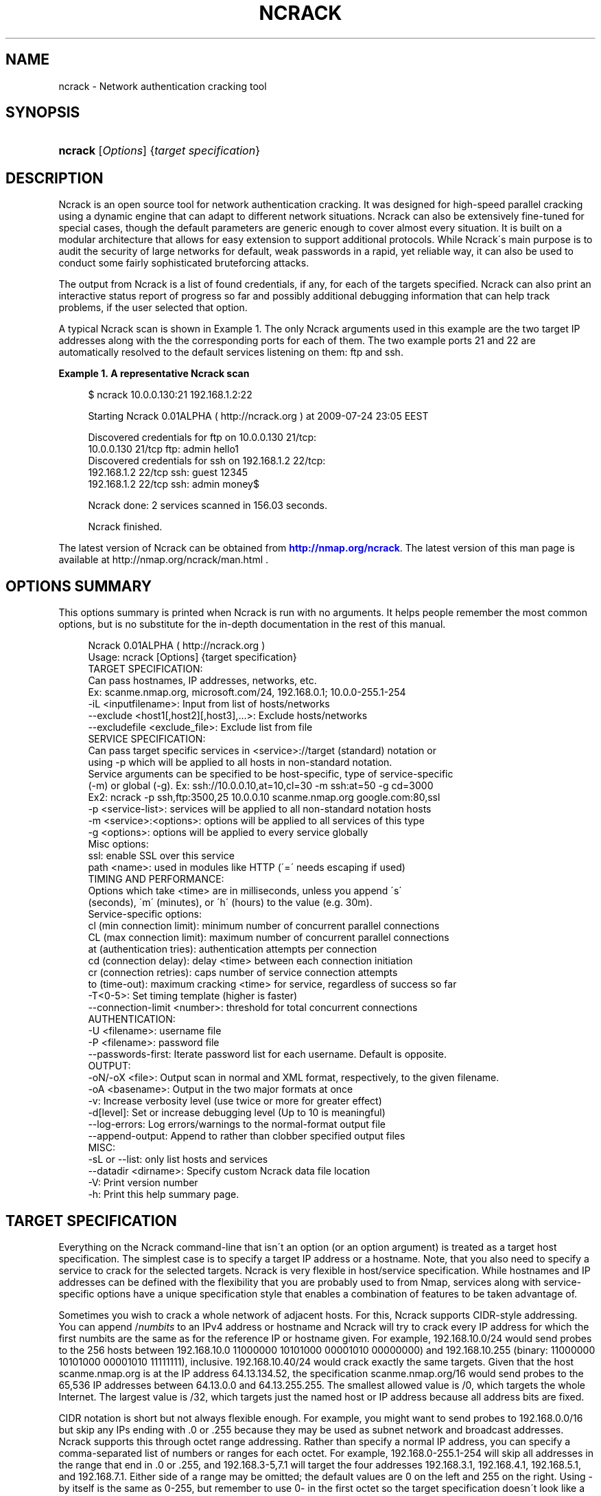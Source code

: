 '\" t
.\"     Title: ncrack
.\"    Author: [see the "Authors" section]
.\" Generator: DocBook XSL Stylesheets v1.75.1 <http://docbook.sf.net/>
.\"      Date: 08/07/2009
.\"    Manual: Ncrack Reference Guide
.\"    Source: Ncrack
.\"  Language: English
.\"
.TH "NCRACK" "1" "08/07/2009" "Ncrack" "Ncrack Reference Guide"
.\" -----------------------------------------------------------------
.\" * set default formatting
.\" -----------------------------------------------------------------
.\" disable hyphenation
.nh
.\" disable justification (adjust text to left margin only)
.ad l
.\" -----------------------------------------------------------------
.\" * MAIN CONTENT STARTS HERE *
.\" -----------------------------------------------------------------
.SH "NAME"
ncrack \- Network authentication cracking tool
.SH "SYNOPSIS"
.HP \w'\fBncrack\fR\ 'u
\fBncrack\fR [\fIOptions\fR] {\fItarget\ specification\fR}
.SH "DESCRIPTION"
.\" Ncrack: description of
.PP
Ncrack is an open source tool for network authentication cracking\&. It was designed for high\-speed parallel cracking using a dynamic engine that can adapt to different network situations\&. Ncrack can also be extensively fine\-tuned for special cases, though the default parameters are generic enough to cover almost every situation\&. It is built on a modular architecture that allows for easy extension to support additional protocols\&. While Ncrack\'s main purpose is to audit the security of large networks for default, weak passwords in a rapid, yet reliable way, it can also be used to conduct some fairly sophisticated bruteforcing attacks\&.
.PP
The output from Ncrack is a list of found credentials, if any, for each of the targets specified\&. Ncrack can also print an interactive status report of progress so far and possibly additional debugging information that can help track problems, if the user selected that option\&.
.PP
A typical Ncrack scan is shown in
Example\ \&1\&. The only Ncrack arguments used in this example are the two target IP addresses along with the the corresponding ports for each of them\&. The two example ports 21 and 22 are automatically resolved to the default services listening on them: ftp and ssh\&.
.PP
\fBExample\ \&1.\ \&A representative Ncrack scan\fR
.\" -v: example of
.sp
.if n \{\
.RS 4
.\}
.nf

$ ncrack 10\&.0\&.0\&.130:21 192\&.168\&.1\&.2:22

Starting Ncrack 0\&.01ALPHA ( http://ncrack\&.org ) at 2009\-07\-24 23:05 EEST

Discovered credentials for ftp on 10\&.0\&.0\&.130 21/tcp:
10\&.0\&.0\&.130 21/tcp ftp: admin hello1
Discovered credentials for ssh on 192\&.168\&.1\&.2 22/tcp:
192\&.168\&.1\&.2 22/tcp ssh: guest 12345
192\&.168\&.1\&.2 22/tcp ssh: admin money$

Ncrack done: 2 services scanned in 156\&.03 seconds\&.

Ncrack finished\&.

    
.fi
.if n \{\
.RE
.\}
.PP
The latest version of Ncrack can be obtained from
\m[blue]\fB\%http://nmap.org/ncrack\fR\m[]\&. The latest version of this man page is available at http://nmap\&.org/ncrack/man\&.html \&.
.SH "OPTIONS SUMMARY"
.PP
This options summary is printed when Ncrack is run with no arguments\&. It helps people remember the most common options, but is no substitute for the in\-depth documentation in the rest of this manual\&.
.\" summary of options
.\" command-line options: of Ncrack
.sp
.if n \{\
.RS 4
.\}
.nf
Ncrack 0\&.01ALPHA ( http://ncrack\&.org )
Usage: ncrack [Options] {target specification}
TARGET SPECIFICATION:
  Can pass hostnames, IP addresses, networks, etc\&.
  Ex: scanme\&.nmap\&.org, microsoft\&.com/24, 192\&.168\&.0\&.1; 10\&.0\&.0\-255\&.1\-254
  \-iL <inputfilename>: Input from list of hosts/networks
  \-\-exclude <host1[,host2][,host3],\&.\&.\&.>: Exclude hosts/networks
  \-\-excludefile <exclude_file>: Exclude list from file
SERVICE SPECIFICATION:
  Can pass target specific services in <service>://target (standard) notation or
  using \-p which will be applied to all hosts in non\-standard notation\&.
  Service arguments can be specified to be host\-specific, type of service\-specific
  (\-m) or global (\-g)\&. Ex: ssh://10\&.0\&.0\&.10,at=10,cl=30 \-m ssh:at=50 \-g cd=3000
  Ex2: ncrack \-p ssh,ftp:3500,25 10\&.0\&.0\&.10 scanme\&.nmap\&.org google\&.com:80,ssl
  \-p <service\-list>: services will be applied to all non\-standard notation hosts
  \-m <service>:<options>: options will be applied to all services of this type
  \-g <options>: options will be applied to every service globally
  Misc options:
    ssl: enable SSL over this service
    path <name>: used in modules like HTTP (\'=\' needs escaping if used)
TIMING AND PERFORMANCE:
  Options which take <time> are in milliseconds, unless you append \'s\'
  (seconds), \'m\' (minutes), or \'h\' (hours) to the value (e\&.g\&. 30m)\&.
  Service\-specific options:
    cl (min connection limit): minimum number of concurrent parallel connections
    CL (max connection limit): maximum number of concurrent parallel connections
    at (authentication tries): authentication attempts per connection
    cd (connection delay): delay <time> between each connection initiation
    cr (connection retries): caps number of service connection attempts
    to (time\-out): maximum cracking <time> for service, regardless of success so far
  \-T<0\-5>: Set timing template (higher is faster)
  \-\-connection\-limit <number>: threshold for total concurrent connections
AUTHENTICATION:
  \-U <filename>: username file
  \-P <filename>: password file
  \-\-passwords\-first: Iterate password list for each username\&. Default is opposite\&.
OUTPUT:
  \-oN/\-oX <file>: Output scan in normal and XML format, respectively, to the given filename\&.
  \-oA <basename>: Output in the two major formats at once
  \-v: Increase verbosity level (use twice or more for greater effect)
  \-d[level]: Set or increase debugging level (Up to 10 is meaningful)
  \-\-log\-errors: Log errors/warnings to the normal\-format output file
  \-\-append\-output: Append to rather than clobber specified output files
MISC:
  \-sL or \-\-list: only list hosts and services
  \-\-datadir <dirname>: Specify custom Ncrack data file location
  \-V: Print version number
  \-h: Print this help summary page\&.
.fi
.if n \{\
.RE
.\}
.\" 
.\" 
.SH "TARGET SPECIFICATION"
.\" target specification
.PP
Everything on the Ncrack command\-line that isn\'t an option (or an option argument) is treated as a target host specification\&. The simplest case is to specify a target IP address or a hostname\&. Note, that you also need to specify a service to crack for the selected targets\&. Ncrack is very flexible in host/service specification\&. While hostnames and IP addresses can be defined with the flexibility that you are probably used to from Nmap, services along with service\-specific options have a unique specification style that enables a combination of features to be taken advantage of\&.
.PP
Sometimes you wish to crack a whole network of adjacent hosts\&. For this, Ncrack supports CIDR\-style
.\" CIDR (Classless Inter-Domain Routing)
addressing\&. You can append /\fInumbits\fR
to an IPv4 address or hostname and Ncrack will try to crack every IP address for which the first numbits are the same as for the reference IP or hostname given\&. For example, 192\&.168\&.10\&.0/24 would send probes to the 256 hosts between 192\&.168\&.10\&.0
11000000 10101000 00001010 00000000) and 192\&.168\&.10\&.255 (binary:
11000000 10101000 00001010 11111111), inclusive\&. 192\&.168\&.10\&.40/24 would crack exactly the same targets\&. Given that the host
scanme\&.nmap\&.org
.\" scanme.nmap.org
is at the IP address 64\&.13\&.134\&.52, the specification scanme\&.nmap\&.org/16 would send probes to the 65,536 IP addresses between 64\&.13\&.0\&.0 and 64\&.13\&.255\&.255\&. The smallest allowed value is /0, which targets the whole Internet\&. The largest value is /32, which targets just the named host or IP address because all address bits are fixed\&.
.\" address ranges
.PP
CIDR notation is short but not always flexible enough\&. For example, you might want to send probes to 192\&.168\&.0\&.0/16 but skip any IPs ending with \&.0 or \&.255 because they may be used as subnet network and broadcast addresses\&. Ncrack supports this through octet range addressing\&. Rather than specify a normal IP address, you can specify a comma\-separated list of numbers or ranges for each octet\&. For example, 192\&.168\&.0\-255\&.1\-254 will skip all addresses in the range that end in \&.0 or \&.255, and 192\&.168\&.3\-5,7\&.1 will target the four addresses 192\&.168\&.3\&.1, 192\&.168\&.4\&.1, 192\&.168\&.5\&.1, and 192\&.168\&.7\&.1\&. Either side of a range may be omitted; the default values are 0 on the left and 255 on the right\&. Using
\-
by itself is the same as 0\-255, but remember to use 0\- in the first octet so the target specification doesn\'t look like a command\-line option\&. Ranges need not be limited to the final octets: the specifier will send probes to all IP addresses on the Internet ending in 13\&.37 This sort of broad sampling can be useful for Internet surveys and research\&.
.PP
Ncrack accepts multiple host specifications on the command line, and they don\'t need to be the same type\&. The command
\fBncrack scanme\&.nmap\&.org 192\&.168\&.0\&.0/8 10\&.0\&.0,1,3\-7\&.\- \-p22\fR
does what you would expect\&.
.PP
While targets are usually specified on the command lines, the following options are also available to control target selection:
.PP
\fB\-iL \fR\fB\fIinputfilename\fR\fR (Input from list) .\" -iL .\" target specification: from list
.RS 4
Reads target specifications from
\fIinputfilename\fR\&. Passing a huge list of hosts is often awkward on the command line, yet it is a common desire\&. For example, you might want to crack a list of very specific servers that have been specified for penetration testing\&. Simply generate the list of hosts to crack and pass that filename to Ncrack as an argument to the
\fB\-iL\fR
option\&. Entries can be in any of the formats accepted by Ncrack on the command line (IP address, hostname, CIDR, octet ranges or Ncrack\'s special host\-service syntax\&. Each entry must be separated by one or more spaces, tabs, or newlines\&. You can specify a hyphen (\-) as the filename if you want Ncrack to read hosts from standard input rather than an actual file\&. Note, however, that if hosts are specified without any service, you will have to also provide services/ports for the targets using the
\fB\-p\fR
option\&.
.RE
.PP
\fB\-\-exclude \fR\fB\fIhost1\fR\fR\fB[, \fIhost2\fR[, \&.\&.\&.]]\fR (Exclude hosts/networks) .\" --exclude .\" excluding targets
.RS 4
Specifies a comma\-separated list of targets to be excluded from the scan even if they are part of the overall network range you specify\&. The list you pass in uses normal Ncrack syntax, so it can include hostnames, CIDR netblocks, octet ranges, etc\&. This can be useful when the network you wish to scan includes untouchable mission\-critical servers, systems that are known to react adversely to heavy load, or subnets administered by other people\&.
.RE
.PP
\fB\-\-excludefile \fR\fB\fIexclude_file\fR\fR\fB \fR (Exclude list from file) .\" --excludefile
.RS 4
This offers the same functionality as the
\fB\-\-exclude\fR
option, except that the excluded targets are provided in a newline, space, or tab delimited
\fIexclude_file\fR
rather than on the command line\&.
.RE
.SH "SERVICE SPECIFICATION"
.\" service specification
.PP
No cracking session can be carried out without targetting a certain service to attack\&. Service specification is one of the most flexible subsystems of Ncrack and collaborates with target\-specification in a way that allows different option combinations to be applied\&. For Ncrack to start running, you will have to specify at least one target host and one associated service to attack\&. Ncrack provides ways to specify a service by its default port number, by its name (as extracted from the
ncrack\-services
file) or both\&. Normally, you need to define both name and port number only in the special case where you know that a particular service is listening on a non\-default port\&.
.PP
Ncrack offers two distinct ways with which services will be applied to your targets: per\-host service specification and global specification\&.
.PP
\fBPer\-host service specification\fR
.PP
.RS 4
Services specified in this mode are written next to the host and apply to it only\&. Keep in mind, however, that target\-specification allows wildcards/netmasks, which essentially means that applying a per\-host service specification format to that particular target will affect all of the expanded ones as a result\&. The general format is:
.sp
\fB \fR\fB\fI[service\-name]\fR\fR\fB://\fR\fB\fItarget\fR\fR\fB:\fR\fB\fI[port\-number]\fR\fR
.sp
where
\fItarget\fR
is a hostname or IP address in any of the formats described in the target\-specification section,
\fI[service\-name]\fR
is one of the common service names as defined in the
\fIncrack\-services\fR
file (e\&.g ssh, http) and
\fI[port\-number]\fR
is what it obviously means\&. Ncrack can determine the default port numbers for each of the services it supports, as well as being able to deduce the service name when a default port number has been specified\&. Specifying both has meaning only when the user has a priori knowledge of a service listening on a non\-default port number\&. This can easily be determined by using version detection like the one offered by Nmap\'s
\fB\-sV\fR
option\&.
.PP
\fBExample\ \&2.\ \&Per-host service specification example\fR
.sp
.if n \{\
.RS 4
.\}
.nf

$ ncrack scanme\&.nmap\&.org:22 ftp://10\&.0\&.0\&.10 ssh://192\&.168\&.1\&.*:5910

       
.fi
.if n \{\
.RE
.\}

The above command will try to crack hosts: scanme\&.nmap\&.org on SSH service (default port 22), 10\&.0\&.0\&.10 on FTP service (default port 21) and 192\&.168\&.1\&.0 \- 192\&.168\&.1\&.255 (all of this C subnet) on SSH service on non\-default port 5910 which has been explicitly specified\&. In the last case, Ncrack wouldn\'t be able to determine that the subnet hosts are to be scanned against the SSH service on that particular port without the user explicitly asking for it, because there isn\'t any mapping of port\-number 5910 to service SSH\&.
.RE
.PP
\fBGlobal service specification\fR
.PP
.RS 4
Services specified in this mode are applied to
\fIall\fR
hosts that haven\'t been associated with the per\-host service specification format\&. This is done using the
\fB\-p\fR
option\&. While this facility may be similar to that of Nmap\'s, you should try not to confuse it, since the functionality is of a slightly different nature\&. Services can be specified using comma separated directives of the general format:
.sp
\fB \-p \fR\fB\fI[service1]\fR\fR\fB:\fR\fB\fI[port\-number1]\fR\fR\fB,\fR\fB\fI[service2]\fR\fR\fB:\fR\fB\fI[port\-number2]\fR\fR\fB,\&.\&.\&. \fR
.sp
As usual, you need not specify both service name and port number since Ncrack knows the mappings of default\-services to default\-port numbers\&. Be careful though not to include any space between each service\-name and/or port number, because Ncrack will think that the argument after the space is a host as per the rule "everything that isn\'t an option is a target specification"\&.
.PP
\fBExample\ \&3.\ \&Global service specification example\fR
.sp
.if n \{\
.RS 4
.\}
.nf

$ ncrack scanme\&.nmap\&.org 10\&.0\&.0\&.120\-122 192\&.168\&.2\&.0/24 \-p 22,ftp:3210,telnet

       
.fi
.if n \{\
.RE
.\}

The above command will try to crack all of the specified hosts scanme\&.nmap\&.org, 10\&.0\&.0\&.120, 10\&.0\&.0\&.121, 10\&.0\&.0\&.122 and the C class subnet of 192\&.168\&.2\&.0 against the following services: SSH service (mapped from default port 22), FTP service on non\-default port 3210, and TELNET service on default port 23\&.
.RE
.PP
Of course, Ncrack allows you to combine both modes of service specification if you deem that as necessary\&. Normally, you will only need to specify a couple of services but cracking a lot of hosts against many different services might be a longterm project for large networks that need to be consistently audited for weak passwords\&. If you are in doubt, about which hosts and services are going to be cracked with the current command, you can use the
\fB\-sL\fR
option (see below for explanation)\&.
.SH "SERVICE OPTIONS"
.\" service options
.PP
Apart from general service specification, Ncrack allows you to provide a multitude of options that apply to each or a subset of your targets\&. Options include timing and performance optimizations (which are thoroughly analyzed in a seperate section), SSL enabling/disabling and other module\-specific parameters like the relative URL path for the HTTP module\&. Options can be defined in a variety of ways which include: per\-host options, per\-module options and global options\&. Since a combination of these options may be used, there is a strict hierarchy of precedence which will be discussed later\&.
.PP
\fBPer\-host Options\fR
.PP
.RS 4
Options in this mode apply only to the host(s) they are referring to and are written next to it according to the following format:
.sp
\fB \fR\fB\fI[service\-name]\fR\fR\fB://\fR\fB\fItarget\fR\fR\fB:\fR\fB\fI[port\-number]\fR\fR\fB,\fR\fB\fIopt1\fR\fR\fB=\fR\fB\fIoptval1\fR\fR\fB,\fR\fB\fIopt2\fR\fR\fB=\fR\fB\fIoptval\fR\fR\fB,\&.\&.\&. \fR
.sp
The format concerning the service specification which comes before the options, has been explained in the previous section\&.
\fB\fIoptN\fR\fR
is referring to any of the option names that are available (a list will follow below), while
\fBoptvalN\fR
determines the value of that option and depends on the nature of it\&. For example, most timing\-related options expect to receive numbers as values, while the
\fBpath\fR
option obviously needs a string argument\&.
.RE
.PP
\fBPer\-module Options\fR
.PP
.RS 4
Options in this mode apply to all hosts that are associated with the particular service/module\&. This is accomplished using the
\fB\-m\fR
which is defined with the format:
.sp
\fB \-m \fR\fB\fIservice\-name\fR\fR\fB:\fR\fB\fIopt1\fR\fR\fB=\fR\fB\fIoptval1\fR\fR\fB,\fR\fB\fIopt2\fR\fR\fB=\fR\fB\fIoptval2\fR\fR\fB,\&.\&.\&. \fR
.sp
This option can be invoked multiple times, for as many different services as you might need to define service\-wide applicable options\&. Each iteration of this option must refer to only one service\&. However, to avoid confusion, this option had better not be called more than one time for the same service, although this is allowed and the last iteration will take precedence over the previous ones for all redefined option values\&.
.RE
.PP
\fBGlobal Options\fR
.PP
.RS 4
Options in this mode apply to all hosts regardless of which service they are associated with\&. This is accomplished using the
\fB\-g\fR
as follows:
.sp
\fB \-g \fR\fB\fIopt1\fR\fR\fB=\fR\fB\fIoptval1\fR\fR\fB,\fR\fB\fIopt2\fR\fR\fB=\fR\fB\fIoptval2\fR\fR\fB,\&.\&.\&. \fR
.sp
This acts as a convenience option, where you can apply options to all services globally\&. Everything else regarding the available options and option values is the same as the previous modes\&.
.RE
.PP
\fBList of available Service Options\fR
.PP
Bellow follows a list of all the currently available service options\&. You can apply them with any of the three modes described above\&. The last six of the options are timing related and will be analyzed in Section "Timing and Performance" of this manual\&.
.PP
.RS 4

.sp
.if n \{\
.RS 4
.\}
.nf
ssl: enable SSL over this service
path: path\-name used in modules like HTTP (\'=\' needs escaping if used)
cl (min connection limit): minimum number of concurrent parallel connections
CL (max connection limit): maximum number of concurrent parallel connections
at (authentication tries): authentication attempts per connection
cd (connection delay): delay time between each connection initiation
cr (connection retries): caps number of service connection attempts
to (time\-out): maximum cracking time for service, regardless of success so far
    
.fi
.if n \{\
.RE
.\}
.sp
.RE
.PP
\fBssl\fR (Enable/Disable SSL over service)
.RS 4
By enabling SSL, Ncrack will try to open a TCP connection and then negotiate a SSL session with the target\&. Everything will then be transparently encrypted and decrypted\&. However, since Ncrack\'s job is to provide speed rather than strong crypto, the algorithms and ciphers for SSL are chosen on an efficiency basis\&. Possible values for this option are \'\fByes\fR\' but just specifying
\fBssl\fR
would be enough\&. Thus, this is the only option that doesn\'t need to be written in the
\fIopt\fR=\fIoptval\fR
format\&. By default, SSL is disabled for all services except those that are stricly dependent on it like HTTPS\&.
.RE
.PP
\fBpath <name>\fR (Path name for relative URLs)
.RS 4
Some services like HTTP or SVN usually require a specific path in the URL\&. This option takes that pathname string as its value\&. The path is always relative to the hostname or IP address, so if you want to target something like http://foobar\&.com/login\&.php the path must take the value
\fBpath=login\&.php\fR
\&. The first \'/\' is added if you omit it, but you will have to explicitly specify it at the end of pathnames that are directories\&. So cracking the directory for http://foobar\&.com/protected\-dir/ would require
\fBpath=protected\-dir/\fR
\&. Since the symbol \'=\' is used by Ncrack for argument parsing, you will have to espace it if it is included in the URL\&. By default, the path\-name is initialized to \'/\', but will be ignored by services that do not require it\&.
.RE
.PP
\fBService Option Hierarchy\fR
.PP
As already noted, Ncrack allows a combination of the three different modes of service option specification\&. In that case, there is a strict hierarchy that resolves the order in which conflicting values for these options take precedence over each other\&. The order is as follows, leftmost being the highest priority and rightmost the lowest one:
.PP
Per\-host options > Per\-module options > Global options > Timing\-Template (for timing options only)
.PP
The concept of the "Timing\-Template" will be explained in the Section "Timing and Performance", but for now, just have in mind that its values have the least prevalence over everything else and essentially act as defaults for everything timing\-related\&. Global options specified with
\fB\-g\fR
have the directly higher precedence, while
\fB\-m\fR
per\-module options are immediately higher\&. In the top of the hierarcy reside the per\-host options which are essentially the most specific ones\&. Consequently, you can see that the pattern is: the more specific the higher the precedence\&.
.PP
\fBExample\ \&4.\ \&Service Option Hierarchy example\fR
.sp
.if n \{\
.RS 4
.\}
.nf

$ ncrack scanme\&.nmap\&.org:22,cl=10,at=1 10\&.0\&.0\&.120 10\&.0\&.0\&.20 \-p 21 \-m ftp:CL=1 \-g CL=3

       
.fi
.if n \{\
.RE
.\}
.PP
The example demonstrates the hierarchy precedence\&. The services that are going to be cracked are SSH for scanme\&.nmap\&.org and FTP for hosts 10\&.0\&.0\&.120, 10\&.0\&.0\&.20\&. No particular timing\-template has been specified and thus the default will be used (Normal \- 3)\&. The per\-host options for scanme\&.nmap\&.org define that the minimum connection limit (cl) is 10 and that Ncrack should attempt only 1 authentication try (at) per connection\&. These values would override any other for service SSH of host scanme\&.nmap\&.org if there were conflicts with other modes\&. Since a global option of
\fB\-g CL=3\fR
was defined and there is no other higher\-precedence for service SSH and scanme\&.nmap\&.org in particular, this value will also be applied\&. As for the FTP targets, the per\-module
\fB\-m ftp:CL=1\fR
defined for all FTP services will override the equivalent global one\&. All these can get quite complex if overused, but they are not expected to be leveraged by the average Ncrack user anyway\&. Complicated network scanning scenarios might require them, though\&. To make certain the results are the ones you expect them to be, don\'t forget to use the
\fB\-sL\fR
option that prints out details about what Ncrack would crack if invoked normally\&. You can add the debugging
\fB\-d\fR
option if you want even more verbose output\&. For the above example, Ncrack would print the following:
.PP
\fBExample\ \&5.\ \&Service Option Hierarchy Output example\fR
.sp
.if n \{\
.RS 4
.\}
.nf

$ ncrack scanme\&.nmap\&.org:22,cl=10,at=1 10\&.0\&.0\&.120 10\&.0\&.0\&.20 \-p 21 \-m ftp:CL=1 \-g CL=3 \-sL \-d

Starting Ncrack 0\&.01ALPHA ( http://ncrack\&.org ) at 2009\-08\-05 18:32 EEST

\-\-\-\-\- [ Timing Template ] \-\-\-\-\-
cl=7, CL=80, at=0, cd=0, cr=10, to=0

\-\-\-\-\- [ ServicesTable ] \-\-\-\-\-
SERVICE   cl  CL  at  cd  cr  to  ssl path
ftp:21    N/A 1   N/A N/A N/A N/A no  null
ssh:22    N/A N/A N/A N/A N/A N/A no  null
telnet:23 N/A N/A N/A N/A N/A N/A no  null
smtp:25   N/A N/A N/A N/A N/A N/A no  null
http:80   N/A N/A N/A N/A N/A N/A no  null
https:443 N/A N/A N/A N/A N/A N/A yes null

\-\-\-\-\- [ Targets ] \-\-\-\-\-
Host: 64\&.13\&.134\&.52 ( scanme\&.nmap\&.org )
  ssh:22 cl=10, CL=10, at=1, cd=0, cr=10, to=0, ssl=no, path=/
Host: 10\&.0\&.0\&.120
  ftp:21 cl=3, CL=1, at=0, cd=0, cr=10, to=0, ssl=no, path=/
Host: 10\&.0\&.0\&.20
  ftp:21 cl=3, CL=1, at=0, cd=0, cr=10, to=0, ssl=no, path=/

Ncrack done: 3 services would be scanned\&.
Probes sent: 0 | timed\-out: 0 | prematurely\-closed: 0

Ncrack finished\&.

       
.fi
.if n \{\
.RE
.\}
.PP
The
\fIServicesTable\fR
just lists the per\-module options for all available services\&. As you can see, the only defined option is in the FTP service for the
\fBCL\fR
\&. The
\fITargets\fR
table is the most important part of this output and lists all targets and associated options according to the command\-line invokation\&. No network operation takes place in this mode, apart from forward DNS resolution for hostnames (like scanme\&.nmap\&.org in this example)\&.
.SH "TIMING AND PERFORMANCE"
.\" timing
.\" performance
.PP
The timing engine is perhaps the most important part of any serious network authentication cracking tool\&. Ncrack\'s timing engine offers a great many options for optimization and can be bended to serve virtually any user need\&. As Ncrack is progressing, this subsystem is going to evolve into a dynamic autonomous engine that will be able to automatically adjust its behaviour according to the network feedback it gets, in order to achieve maximum performance and precision without any user intervention\&.
.PP
Some options accept a
time
parameter\&. This is specified in milliseconds by default, though you can append \(oqs\(cq, \(oqm\(cq, or \(oqh\(cq to the value to specify seconds, minutes, or hours\&. So the
\fBcd\fR
(connection delay) arguments
900000,
900s, and
15m
all do the same thing\&.
.PP
\fBcl \fR\fB\fInum\-minconnections\fR\fR; \fBCL \fR\fB\fInum\-maxconnections\fR\fR (Adjust number of concurrent parallel connections)
.RS 4

\fBConnection Limit\fR
.sp
These options control the total number of connections that may be outstanding for any service at the same time\&. Normally, Ncrack tries to dynamically adjust the number of connections for each individual target by counting how many drops or connection failures happen\&. If a strange network condition occurs, that signifies that something may be going wrong, like the host dropping any new connection attempts, then Ncrack will immediately lower the total number of connections hitting the service\&. However, the caps number of the minimum or maximum connections that will take place can be overriden using these two options\&. By properly adjusting them, you can essentially optimize performance, if you can handle the tricky part of knowing or discovering your target\'s own limits\&. The convention here is that
\fBcl\fR
with lowercase letters is referring to the minimum connection limit, while
\fBCL \fR
with uppercase letters is referring to the maximum number of connections\&.
.sp
The most common usage is to set
\fBcl (minimum connection limit)\fR
for targets that you are almost certain are going to withstand these many connections at any given time\&. This is a risky option to play with, as setting it too high might actually do more harm than good by effectively DoS\-attacking the target and triggering firewall rules that will ban your IP address\&.
.sp
On the other hand, for more stealthy missions, setting the
\fBCL (maximum connection limit)\fR
to a low value might be what you want\&. However, setting it too low will surely have a great impact in overall cracking speed\&. For maximum stealth, this can be combined with the
\fBcd (connection delay)\fR
described below\&.
.RE
.PP
\fBat \fR\fB\fInum\-attempts\fR\fR (Adjust authentication attempts per connection)
.RS 4

\fBAuthentication Tries\fR
.sp
Using this option, you can order Ncrack to limit the authentication attempts it carries out per connection\&. Ncrack initially sends a reconnaisance probe that lets it calculate the maximum number of such authentication tries and from thereon it always tries to use that number\&. Most servicse pose an upper limit on the number of authentication per connection and in most cases finding that maximum leads to better performance\&.
.sp
Setting this option to lower values can give you some stealth bonus, since services such as SSH tend to log failed attempts after more than a certain number of authentication tries per connection\&. They use that as a metric rather than counting the total number of authentication attempts or connections per IP address (which is usually done by a firewall)\&. Consequently, a number of 1 or 2 authentication tries might circumvent logging in some cases\&.
.sp
Note that setting that option to a high value will not have any effect if Ncrack realizes that the server doesn\'t allow that many attempts per connection\&. In this case, it will just use that maximum number and ignore your setting\&.
.RE
.PP
\fBcd \fR\fB\fItime\fR\fR (Adjust delay time between each new connection)
.RS 4

\fBConnection Delay\fR
.sp
This option essentially defines the imposed time delay between each new connection\&. Ncrack will wait the amount of time you specify in this option value, before starting a new connection against the given service\&. The higher you set it, the slower Ncrack will perform, but the stealthier your attack will become\&.
.sp
Ncrack by default tries to initiate new connections as fast as possible given that new probes are actually allowed to be sent and are not restricted by parameters such as
\fBConnection Limit\fR
which can dynamically increase or decrease\&. Although this approach achieves blazing speed as long as the host remains responsive, it can lead to a number of disasters such as a firewall being triggered, the targets\' or your bandwidth to be diminished and even the tested service to suffer a Denial of Service attack\&. By carefully adjusting this option, you can potentially avoid these annoying situations\&.
.RE
.PP
\fBcr \fR\fB\fImax\-conattempts\fR\fR (Adjust the max number of connection attempts)
.RS 4

\fBConnection Retries\fR
.sp
NOT IMPLEMENTED YET\&.
.RE
.PP
\fBto \fR\fB\fItime\fR\fR (Adjust the maximum overall cracking time)
.RS 4

\fBTimeout\fR
.sp
Define how much time Ncrack is going to spend cracking the service, before giving up regardless of whether it has found any credentials so far\&. However, any authentication token discovered until that time, will be stored and printed normally\&. Ncrack marks a service as finished when the username/password lists iteration ends or when it can no longer crack it for some serious reason\&. If Ncrack finishes cracking a service before the time specified in this option, then it will not be taken into account at all\&.
.sp
Sometimes, you have a limited time window to scan/crack your hosts\&. This might occur for various reasons\&. A common one would be that normal user activity mustn\'t be interrupted and since Ncrack can become very aggressive, it might be allowed to scan the hosts only at during certain time period like the night hours\&. Scanning during certain such hours is also likely to make an attack less detectable\&.
.sp
Don\'t forget that Ncrack allows you to specify the time unit of measure by appending \(oqs\(cq, \(oqm\(cq, or \(oqh\(cq for seconds, minutes or hours\&. Using them in this particular option, is really convenient as you can specify something like
\fBto=8h\fR
to give Ncrack a total of 8 hours to crack that service\&. Setting up cronjobs for scheduled scans in combination with this option, might also be a good idea\&.
.RE
.PP
\fB\-T paranoid|sneaky|polite|normal|aggressive|insane\fR (Set a timing template) .\" -T .\" timing templates
.RS 4
.\" -T0
.\" -T1
.\" -T2
.\" -T3
.\" -T4
.\" -T5
While the fine\-grained timing controls discussed in the previous section are powerful and effective, some people find them confusing\&. Moreover, choosing the appropriate values can sometimes take more time than the scan you are trying to optimize\&. So Nmap offers a simpler approach, with six timing templates\&. You can specify them with the
\fB\-T\fR
option and their number (0\(en5) or their name\&. The template names are
\fBparanoid\fR\ \&(\fB0\fR),
\fBsneaky\fR\ \&(\fB1\fR),
\fBpolite\fR\ \&(\fB2\fR),
\fBnormal\fR\ \&(\fB3\fR),
\fBaggressive\fR\ \&(\fB4\fR), and
\fBinsane\fR\ \&(\fB5\fR)\&. The first two are for IDS evasion\&. Polite mode slows down the scan to use less bandwidth and target machine resources\&. Normal mode is the default and so
\fB\-T3\fR
does nothing\&. Aggressive mode speeds scans up by making the assumption that you are on a reasonably fast and reliable network\&. Finally insane mode assumes that you are on an extraordinarily fast network or are willing to sacrifice some accuracy for speed\&.
.sp
These templates allow the user to specify how aggressive they wish to be, while leaving Ncrack to pick the exact timing values\&. If you know that the network service is going to withstand a huge number of connections you might try using the aggressive template of
\fB\-T4\fR
\&. Even then, this is mostly advised for services residing in the local network\&. Going over to insane mode
\fB\-T5\fR
is not recommended, unless you absolutely know what you are doing\&.
.sp
While
\fB\-T0\fR.\" paranoid (-T0) timing template
and
\fB\-T1\fR.\" sneaky (-T1) timing template
may be useful for avoiding IDS alerts, they will take an extraordinarily long time to crack even a few services\&. For such a long scan, you may prefer to set the exact timing values you need rather than rely on the canned
\fB\-T0\fR
and
\fB\-T1\fR
values\&.
.RE
.PP
\fB\-\-connection\-limit \fR\fB\fInumprobes\fR\fR (Adjust the threshold of total concurrent connections)
.RS 4
NOT IMPLEMENTED YET\&.
.RE
.SH "AUTHENTICATION"
.\" authentication
.PP
This section describes ways of specifying your own username and password lists as well as the available modes of iterating over them\&. Ncrack ships in with a variety of username and password lists which reside under the directory \'\fIlists\fR\' of the source tarball and later installed under Ncrack\'s data directory which usually is /usr/local/share/ncrack or /usr/share/ncrack \&. You can omit specifying any lists and Ncrack is going to use the default ones which contain some of the most common usernames and passwords\&. The password list is frequency\-sorted with the top most common passwords at the beginning of the list so they will be tried out first\&. The lists have been derived from a combination of sorting publicly leaked password files and other techniques\&.
.PP
\fB\-U \fR\fB\fIfilename\fR\fR (Specify username list)
.RS 4
Specify your own username list by giving the path to the filename as argument to this option\&.
.sp
Usernames for specific environments can be gathered in numerous ways including harvesting for email\-addresses in the company\'s website, looking up information in whois databases, using the SMTP VRFY technique at vulnerable mail servers or through social engineering\&.
.RE
.PP
\fB\-P \fR\fB\fIfilename\fR\fR (Specify password list)
.RS 4
Specify your own password list by giving the path to the filename as argument to this option\&.
.sp
Common passwords are usually derived from leaked lists as a result of successful intrusions in public sites such as forums or other social networking places\&. A great deal of them have already been publicly disclosed and some of these have been used to assemble Ncrack\'s own lists\&.
.RE
.PP
\fB\-\-passwords\-first\fR (Reverse the way passwords are iterated)
.RS 4
Ncrack by default iterates the username list for each password\&. With this option, you can reverse that\&. For example, given the username list of \-> "root, guest, admin" and the password list of "test, 12345, q1w2e3r4" Ncrack will normally go over them like this \-> root:test, guest:test, admin:test, root:12345 etc\&. By enabling this option it will over them like this \-> root:test, root:12345, root:q1w2e3r4, guest:test etc\&.
.sp
Most network authentication cracking tools prefer by default to iterate the password list for each username\&. This is, however, ineffective compared to the opposite iteration in most cases\&. This holds true for the simple reason that password lists are usually sorted on a frequency basis, meaning that the more common a password is, the closer to the beginning of the password list it is\&. Thus, iterating over all usernames for the most common passwords first has usually more chances to get a positive result\&. With the
\fB\-\-passwords\-first\fR
iteration, very common passwords might not even be tried out for certain usernames if the user chooses to abort the session early\&. However, this option might prove valuable for cases where the attacker knows and has already verified that the username list contains real usernames, instead of blindly bruteforcing through them\&.
.RE
.SH "OUTPUT"
.\" output formats
.PP
Any security tool is only as useful as the output it generates\&. Complex tests and algorithms are of little value if they aren\'t presented in an organized and comprehensible fashion\&. Of course, no single format can please everyone\&. So Ncrack offers several formats, including the interactive mode for humans to read directly and XML for easy parsing by software\&.
.PP
In addition to offering different output formats, Ncrack provides options for controlling the verbosity of output as well as debugging messages\&. Output types may be sent to standard output or to named files, which Ncrack can append to or clobber\&.
.PP
Ncrack makes output available in three different formats\&. The default is called
interactive output, and it is sent to standard output (stdout)\&. There is also
normal output, which is similar to interactive except that it displays less runtime information and warnings since it is expected to be analyzed after the scan completes rather than interactively\&.
.PP
XML output
is one of the most important output types, as it can be converted to HTML, easily parsed by programs such as Ncrack graphical user interfaces, or imported into databases\&. Currently, XML output hasn\'t been implemented\&.
.PP
While interactive output is the default and has no associated command\-line options, the other two format options use the same syntax\&. They take one argument, which is the filename that results should be stored in\&. Multiple formats may be specified, but each format may only be specified once\&. For example, you may wish to save normal output for your own review while saving XML of the same scan for programmatic analysis\&. You might do this with the options
\fB\-oX myscan\&.xml \-oN myscan\&.ncrack\fR\&. While this chapter uses the simple names like
myscan\&.xml
for brevity, more descriptive names are generally recommended\&. The names chosen are a matter of personal preference\&. A scheme could be using long filenames that incorporate the scan date and a word or two describing the scan, placed in a directory named after the company that is being scanned\&.
.PP
While these options save results to files, Ncrack still prints interactive output to stdout as usual\&. For example, the command
\fBnmap \-oX myscan\&.xml [target]\fR
prints XML to
myscan\&.xml
and fills standard output with the same interactive results it would have printed if
\fB\-oX\fR
wasn\'t specified at all\&. You can change this by passing a hyphen character as the argument to one of the format types\&. This causes Ncrack to deactivate interactive output, and instead print results in the format you specified to the standard output stream\&. So the command
\fBnmap \-oX \- target\fR
will send only XML output to stdout\&. Serious errors may still be printed to the normal error stream, stderr\&.
.PP
Unlike some Ncrack arguments, the space between the logfile option flag (such as
\fB\-oX\fR) and the filename or hyphen is mandatory\&.
.PP
All of these arguments support
\fBstrftime\fR\-like conversions in the filename\&.
%H,
%M,
%S,
%m,
%d,
%y, and
%Y
are all exactly the same as in
\fBstrftime\fR\&.
%T
is the same as
%H%M%S,
%R
is the same as
%H%M, and
%D
is the same as
%m%d%y\&. A
%
followed by any other character just yields that character (%%
gives you a percent symbol)\&. So
\fB\-oX \'scan\-%T\-%D\&.xml\'\fR
will use an XML file in the form of
scan\-144840\-121307\&.xml\&.
.PP
Ncrack also offers options to control scan verbosity and to append to output files rather than clobbering them\&. All of these options are described below\&.
.PP
\fBNcrack Output Formats\fR
.PP
\fB\-oN \fR\fB\fIfilespec\fR\fR (normal output) .\" -oN .\" normal output
.RS 4
Requests that
normal output
be directed to the given filename\&. As discussed above, this differs slightly from
interactive output\&.
.RE
.PP
\fB\-oX \fR\fB\fIfilespec\fR\fR (XML output) .\" -oX .\" XML output
.RS 4
Requests that
XML output
be directed to the given filename\&. Currently this is not implemented\&.
.RE
.PP
\fB\-oA \fR\fB\fIbasename\fR\fR (Output to all formats) .\" -oA
.RS 4
As a convenience, you may specify
\fB\-oA \fR\fB\fIbasename\fR\fR
to store scan results in normal and XML formats at once\&. They are stored in
\fIbasename\fR\&.ncrack, and
\fIbasename\fR\&.xml
respectively\&. As with most programs, you can prefix the filenames with a directory path, such as
~/ncracklogs/foocorp/
on Unix or
c:\ehacking\esco
on Windows\&.
.RE
.PP
\fBVerbosity and debugging options\fR
.PP
\fB\-v\fR (Increase verbosity level) .\" -v .\" verbosity
.RS 4
Increases the verbosity level, causing Ncrack to print more information about the scan in progress\&. Credentials are shown as they are found and more statistical information is printed in the end\&. Use it twice or more for even greater verbosity\&.
.\" -v: giving more than once
.RE
.PP
\fB\-d [level]\fR (Increase or set debugging level) .\" -d .\" debugging
.RS 4
When even verbose mode doesn\'t provide sufficient data for you, debugging is available to flood you with much more! As with the verbosity option (\fB\-v\fR), debugging is enabled with a command\-line flag (\fB\-d\fR) and the debug level can be increased by specifying it multiple times\&. Alternatively, you can set a debug level by giving an argument to
\fB\-d\fR\&. For example,
\fB\-d10\fR
sets level ten\&. That is the highest effective level and will produce thousands of lines, unless your cracking session is going really slow\&.
.sp
Debugging output is useful when a bug is suspected in Ncrack, or if you are simply confused as to what Ncrack is doing and why\&. As this feature is mostly intended for developers, debug lines aren\'t always self\-explanatory\&. If you don\'t understand a line, your only recourses are to ignore it, look it up in the source code, or request help from the development list (nmap\-dev)\&. Some lines are self explanatory, but the messages become more obscure as the debug level is increased\&.
.RE
.PP
\fB\-\-log\-errors\fR (Log errors/warnings to normal mode output file) .\" --log-errors
.RS 4
Warnings and errors printed by Ncrack usually go only to the screen (interactive output), leaving any normal\-format output files (usually specified with
\fB\-oN\fR) uncluttered\&. When you do want to see those messages in the normal output file you specified, add this option\&. It is useful when you aren\'t watching the interactive output or when you want to record errors while debugging a problem\&. The error and warning messages will still appear in interactive mode too\&. This won\'t work for most errors related to bad command\-line arguments because Ncrack may not have initialized its output files yet\&.
.sp
An alternative to
\fB\-\-log\-errors\fR
is redirecting interactive output (including the standard error stream) to a file\&. Most Unix shells make this approach easy, though it can be difficult on Windows\&.
.RE
.PP
\fBMiscellaneous output options\fR
.PP
\fB\-\-append\-output\fR (Append to rather than clobber output files) .\" --append-output
.RS 4
When you specify a filename to an output format flag such as
\fB\-oX\fR
or
\fB\-oN\fR, that file is overwritten by default\&. If you prefer to keep the existing content of the file and append the new results, specify the
\fB\-\-append\-output\fR
option\&. All output filenames specified in that Ncrack execution will then be appended to rather than clobbered\&. This doesn\'t work well for XML (\fB\-oX\fR) scan data as the resultant file generally won\'t parse properly until you fix it up by hand\&.
.RE
.SH "MISCELLANEOUS OPTIONS"
.PP
This section describes some important (and not\-so\-important) options that don\'t really fit anywhere else\&.
.PP
\fB\-sL\fR (List Scan) .\" -sL .\" list scan
.RS 4
The list scan simply lists each host and service that would be cracked if this option wasn\'t specified\&. No packets are sent to the target hosts and the only network operation that might happen is DNS\-resolution of any hostnames of targets\&. This option is really helpful in making sure that you have specified everything as you wanted\&. Service\-specific options will also be printed so this acts as a good sanity check of potentially complex command\-line arguments such as the advanced modes of Service Option Specification and the equivalent Hierarchy for sessions that require delicate timing handling\&. If list scan is called along with the
\fB\-d\fR
debug option, then additional output, like the ServicesTable and the current Timing\-Template\'s parameters, is also going to be printed\&.
.RE
.PP
\fB\-\-datadir \fR\fB\fIdirectoryname\fR\fR (Specify custom Ncrack data file location) .\" --datadir
.RS 4
Ncrack needs a file called
ncrack\-services
to load a lookup\-table of supported services/ports\&. This file shouldn\'t be changed, unless you know what you are doing (e\&.g extending Ncrack for additional modules)\&. In addition, Ncrack is shipped with various username and password lists, some of which are used by default in case the user doesn\'t specify ones of his own\&. All these files are normally copied during the installation procedure to a directory such as /usr/share/ncrack or /usr/local/share/ncrack \&. Using the
\fB\-\-datadir\fR
option, will force Ncrack to start searching for these files in specified directory\&. If the files aren\'t found, then it will continue searching in the directory specified by the NCRACKDIR environmental variable
\fBNCRACKDIR\fR
(if it is defined)\&. Next comes
~/\&.ncrack
directory for real and effective UIDs (POSIX systems only) or location of the Ncrack executable (Win32 only), and then a compiled\-in location such as
/usr/local/share/ncrack
or
/usr/share/ncrack\&. As a last resort, Ncrack will look in the current directory\&.
.RE
.PP
\fB\-V\fR; \fB\-\-version\fR (Print version number) .\" -V .\" --version
.RS 4
Prints the Ncrack version number and exits\&.
.RE
.PP
\fB\-h\fR; \fB\-\-help\fR (Print help summary page) .\" -h .\" --help
.RS 4
Prints a short help screen with the most common command flags\&. Running Ncrack without any arguments does the same thing\&.
.RE
.SH "RUNTIME INTERACTION"
.PP
During the execution of Ncrack, all key presses are captured\&. This allows you to interact with the program without aborting and restarting it\&. Certain special keys will change options, while any other keys will print out a status message telling you about the scan\&. The convention is that
\fIlowercase letters increase\fR
the amount of printing, and
\fIuppercase letters decrease\fR
the printing\&. You may also press \(oq\fI?\fR\(cq for help\&.
.PP
\fBv\fR / \fBV\fR
.RS 4
Increase / decrease the verbosity level
.RE
.PP
\fBd\fR / \fBD\fR
.RS 4
Increase / decrease the debugging Level
.RE
.PP
\fB?\fR
.RS 4
Print a runtime interaction help screen
.RE
.PP
Anything else
.RS 4
Print out a status message like this:
.sp
Stats: 0:00:20 elapsed; 0 services completed (1 total)
.sp
Rate: 6\&.26; Found: 1; About 13\&.27% done; ETC: 21:06 (0:02:17 remaining)
.RE
.SH "MODULES"
.PP
Ncrack\'s architecture is modular with each module corresponding to one particular service or protocol\&. Currently, Ncrack supports the protocols FTP, TELNET, SSH and HTTP(S) (basic authentication)\&. Bellow we describe some key points for each of them\&.
.PP
\fBFTP Module\fR
.PP
.RS 4
FTP authentication is quite fast, since there is very little protocol negotiation overhead\&. Most FTP daemons allow 3 to 6 authentication attempts but usually impose a certain delay before replying with the results of a failed attempt\&. Filezilla is one of the most characteristic examples of this case, where the time delay is so great, that it is usually faster to open more connections against it, with each of them doing only 1 authentication per connection\&.
.RE
.PP
\fBTELNET Module\fR
.PP
.RS 4
Telnet daemons have been largely substituded by their safer \'counterpart\' of SSH\&. However, there are many boxes, mainly routers or printers, that still rely on Telnet for remote access\&. Usually these are also easier to crack, since default passwords for them are publicly known\&. The drawback is that telnet is a rather slow protocol, so you shouldn\'t be expecting really high rates against it\&.
.RE
.PP
\fBSSH Module\fR
.PP
.RS 4
SSH is one of the most prevalent protocols in today\'s networks\&. For this reason, a special library, named opensshlib and based on code from OpenSSH, was specifically build and tailored for Ncrack\'s needs\&. Opensshlib ships in with Ncrack, so SSH support comes out of the box\&. OpenSSL will have to be installed in Unix systems though\&. Windows OpenSSL dlls are included in Ncrack, so Windows users shouldn\'t be worrying about it at all\&.
.sp
SSH bruteforcing holds many pitfalls and challenges, and you are well advised to read a paper that was written to explain them\&. The latest version of the "Hacking the OpenSSH library for Ncrack" document can be found under
\fIdocs/openssh_library\&.txt\fR
or at
\m[blue]\fB\%http://sock-raw.org/papers/openssh_library\fR\m[]
.RE
.PP
\fBHTTP(S) Module\fR
.PP
.RS 4
The HTTP Module currently supports basic authentication only, however additional methods will be added soon\&. Ncrack tries to use the "Keepalive" HTTP option, whenever possible, which leads to really high speeds, since that allows dozens of attempts to be carried out per connection\&. The HTTP module can also be called over SSL\&.
.RE
.SH "BUGS"
.\" bugs, reporting
.PP
Like its authors, Ncrack isn\'t perfect\&. But you can help make it better by sending bug reports or even writing patches\&. If Ncrack doesn\'t behave the way you expect, first upgrade to the latest version available from
\m[blue]\fB\%http://nmap.org/ncrack\fR\m[]\&. If the problem persists, do some research to determine whether it has already been discovered and addressed\&. Try searching for the error message on our search page at
\m[blue]\fB\%http://insecure.org/search.html\fR\m[]
or at Google\&. Also try browsing the
nmap\-dev
archives at
\m[blue]\fB\%http://seclists.org/\fR\m[]
\&.
.\" nmap-dev mailing list
Read this full manual page as well\&. If nothing comes of this, mail a bug report to
nmap\-dev@insecure\&.org
\&. Please include everything you have learned about the problem, as well as what version of Ncrack you are running and what operating system version it is running on\&. Problem reports and Ncrack usage questions sent to
nmap\-dev@insecure\&.org
are far more likely to be answered than those sent to Fyodor directly\&. If you subscribe to the nmap\-dev list before posting, your message will bypass moderation and get through more quickly\&. Subscribe at
\m[blue]\fB\%http://cgi.insecure.org/mailman/listinfo/nmap-dev\fR\m[]
\&.
.PP
Code patches to fix bugs are even better than bug reports\&. Basic instructions for creating patch files with your changes are available at
\m[blue]\fB\%http://nmap.org/data/HACKING\fR\m[]
\&. Patches may be sent to
nmap\-dev
(recommended) or to Fyodor directly\&.
.SH "AUTHORS"
.PP
ithilgore
ithilgore\&.ryu\&.l@gmail\&.com
(\m[blue]\fB\%http://sock-raw.org\fR\m[])
.PP
Fyodor
fyodor@insecure\&.org
(\m[blue]\fB\%http://insecure.org\fR\m[])
.SH "LEGAL NOTICES"
.SS "Ncrack Copyright and Licensing"
.\" copyright
.\" GNU General Public License
.PP
Everything mentioned here applies to Nmap and Ncrack as a subproject of Nmap\&.
.PP
The Nmap Security Scanner is (C) 1996\(en2009 Insecure\&.Com LLC\&. Nmap is also a registered trademark of Insecure\&.Com LLC\&. This program is free software; you may redistribute and/or modify it under the terms of the GNU General Public License as published by the Free Software Foundation; Version 2 with the clarifications and exceptions described below\&. This guarantees your right to use, modify, and redistribute this software under certain conditions\&. If you wish to embed Nmap technology into proprietary software, we sell alternative licenses (contact
sales@insecure\&.com)\&. Dozens of software vendors already license Nmap technology such as host discovery, port scanning, OS detection, and version detection\&.
.PP
Note that the GPL places important restrictions on
\(lqderived works\(rq, yet it does not provide a detailed definition of that term\&. To avoid misunderstandings, we consider an application to constitute a
\(lqderivative work\(rq
for the purpose of this license if it does any of the following:
.sp
.RS 4
.ie n \{\
\h'-04'\(bu\h'+03'\c
.\}
.el \{\
.sp -1
.IP \(bu 2.3
.\}
Integrates source code from Nmap
.RE
.sp
.RS 4
.ie n \{\
\h'-04'\(bu\h'+03'\c
.\}
.el \{\
.sp -1
.IP \(bu 2.3
.\}
Reads or includes Nmap copyrighted data files, such as
nmap\-os\-db
or
nmap\-service\-probes\&.
.RE
.sp
.RS 4
.ie n \{\
\h'-04'\(bu\h'+03'\c
.\}
.el \{\
.sp -1
.IP \(bu 2.3
.\}
Executes Nmap and parses the results (as opposed to typical shell or execution\-menu apps, which simply display raw Nmap output and so are not derivative works\&.)
.RE
.sp
.RS 4
.ie n \{\
\h'-04'\(bu\h'+03'\c
.\}
.el \{\
.sp -1
.IP \(bu 2.3
.\}
Integrates/includes/aggregates Nmap into a proprietary executable installer, such as those produced by InstallShield\&.
.RE
.sp
.RS 4
.ie n \{\
\h'-04'\(bu\h'+03'\c
.\}
.el \{\
.sp -1
.IP \(bu 2.3
.\}
Links to a library or executes a program that does any of the above\&.
.RE
.PP
The term
\(lqNmap\(rq
should be taken to also include any portions or derived works of Nmap\&. This list is not exclusive, but is meant to clarify our interpretation of derived works with some common examples\&. Our interpretation applies only to Nmap\(emwe don\'t speak for other people\'s GPL works\&.
.PP
If you have any questions about the GPL licensing restrictions on using Nmap in non\-GPL works, we would be happy to help\&. As mentioned above, we also offer alternative license to integrate Nmap into proprietary applications and appliances\&. These contracts have been sold to many security vendors, and generally include a perpetual license as well as providing for priority support and updates as well as helping to fund the continued development of Nmap technology\&. Please email
sales@insecure\&.com
for further information\&.
.PP
As a special exception to the GPL terms, Insecure\&.Com LLC grants permission to link the code of this program with any version of the OpenSSL library which is distributed under a license identical to that listed in the included
COPYING\&.OpenSSL
file, and distribute linked combinations including the two\&..\" OpenSSL: linking exception
You must obey the GNU GPL in all respects for all of the code used other than OpenSSL\&. If you modify this file, you may extend this exception to your version of the file, but you are not obligated to do so\&.
.PP
If you received these files with a written license agreement or contract stating terms other than the terms above, then that alternative license agreement takes precedence over these comments\&.
.SS "Creative Commons License for this Ncrack Guide"
.PP
This
Ncrack Reference Guide
is (C) 2009 Insecure\&.Com LLC\&. It is hereby placed under version 2\&.5 of the
\m[blue]\fBCreative Commons Attribution License\fR\m[]\&\s-2\u[1]\d\s+2\&. This allows you redistribute and modify the work as you desire, as long as you credit the original source\&. Alternatively, you may choose to treat this document as falling under the same license as Nmap/Ncrack itself (discussed previously)\&.
.SS "Source Code Availability and Community Contributions"
.PP
Source is provided to this software because we believe users have a right to know exactly what a program is going to do before they run it\&. This also allows you to audit the software for security holes (none have been found so far)\&.
.PP
Source code also allows you to port Nmap/Ncrack to new platforms, fix bugs, and add new features\&. You are highly encouraged to send your changes to
nmap\-dev@insecure\&.org
for possible incorporation into the main distribution\&. By sending these changes to Fyodor or one of the Insecure\&.Org development mailing lists, it is assumed that you are offering the Nmap Project (Insecure\&.Com LLC) the unlimited, non\-exclusive right to reuse, modify, and relicense the code\&. Nmap/Ncrack will always be available Open Source,.\" open source
but this is important because the inability to relicense code has caused devastating problems for other Free Software projects (such as KDE and NASM)\&. We also occasionally relicense the code to third parties as discussed above\&. If you wish to specify special license conditions of your contributions, just say so when you send them\&.
.SS "No Warranty.\" warranty (lack of)"
.PP
This program is distributed in the hope that it will be useful, but WITHOUT ANY WARRANTY; without even the implied warranty of MERCHANTABILITY or FITNESS FOR A PARTICULAR PURPOSE\&. See the GNU General Public License v2\&.0 for more details at
\m[blue]\fB\%http://www.gnu.org/licenses/gpl-2.0.html\fR\m[], or in the
COPYING
file included with Nmap/Ncrack\&.
.PP
It should also be noted that Ncrack has occasionally been known to crash poorly written applications, TCP/IP stacks, and even operating systems\&..\" crashing targets
While this is extremely rare, it is important to keep in mind\&.
\fINcrack should never be run against mission critical systems\fR
unless you are prepared to suffer downtime\&. We acknowledge here that Ncrack may crash your systems or networks and we disclaim all liability for any damage or problems Ncrack could cause\&.
.SS "Inappropriate Usage"
.PP
Because of the slight risk of crashes and because a few black hats like to use Ncrack, there are administrators who become upset and may complain when their system is scanned\&. Thus, it is often advisable to request permission before doing even a light scan of a network\&.
.PP
Ncrack should never be installed with special privileges (e\&.g\&. suid root) for security reasons\&..\" setuid, why Ncrack shouldn't be
.SS "Third\-Party Software"
.PP
Ncrack can optionally link with the
\m[blue]\fBOpenSSL cryptography toolkit\fR\m[]\&\s-2\u[2]\d\s+2.\" OpenSSL
for support of the SSH protocol\&. The opensshlib is also largely based on
\m[blue]\fBOpenSSH\fR\m[]\&\s-2\u[3]\d\s+2
code\&.
.SS "United States Export Control.\" export control"
.PP
Ncrack only uses encryption when compiled with the optional OpenSSL support and linked with OpenSSL\&. When compiled without OpenSSL support, Insecure\&.Com LLC believes that Ncrack is not subject to U\&.S\&.
\m[blue]\fBExport Administration Regulations (EAR)\fR\m[]\&\s-2\u[4]\d\s+2
export control\&. As such, there is no applicable ECCN (explort control classification number) and exportation does not require any special license, permit, or other governmental authorization\&.
.PP
When compiled with OpenSSL support or distributed as source code, Insecure\&.Com LLC believes that Ncrack falls under U\&.S\&. ECCN
\m[blue]\fB5D002\fR\m[]\&\s-2\u[5]\d\s+2
(\(lqInformation Security Software\(rq)\&. We distribute Ncrack under the TSU exception for publicly available encryption software defined in
\m[blue]\fBEAR 740\&.13(e)\fR\m[]\&\s-2\u[6]\d\s+2\&.
.SH "NOTES"
.IP " 1." 4
Creative Commons Attribution License
.RS 4
\%http://creativecommons.org/licenses/by/2.5/
.RE
.IP " 2." 4
OpenSSL cryptography toolkit
.RS 4
\%http://www.openssl.org
.RE
.IP " 3." 4
OpenSSH
.RS 4
\%http://www.openssh.org
.RE
.IP " 4." 4
Export Administration Regulations (EAR)
.RS 4
\%http://www.access.gpo.gov/bis/ear/ear_data.html
.RE
.IP " 5." 4
5D002
.RS 4
\%http://www.access.gpo.gov/bis/ear/pdf/ccl5-pt2.pdf
.RE
.IP " 6." 4
EAR 740.13(e)
.RS 4
\%http://www.access.gpo.gov/bis/ear/pdf/740.pdf
.RE
